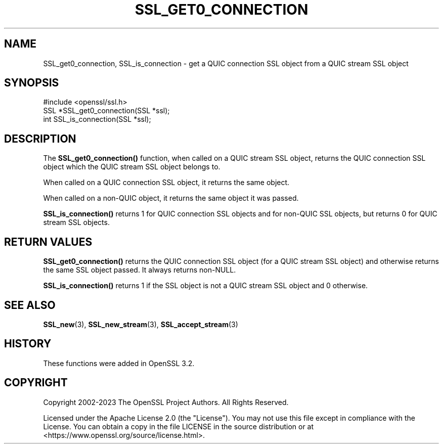.\" -*- mode: troff; coding: utf-8 -*-
.\" Automatically generated by Pod::Man 5.0102 (Pod::Simple 3.45)
.\"
.\" Standard preamble:
.\" ========================================================================
.de Sp \" Vertical space (when we can't use .PP)
.if t .sp .5v
.if n .sp
..
.de Vb \" Begin verbatim text
.ft CW
.nf
.ne \\$1
..
.de Ve \" End verbatim text
.ft R
.fi
..
.\" \*(C` and \*(C' are quotes in nroff, nothing in troff, for use with C<>.
.ie n \{\
.    ds C` ""
.    ds C' ""
'br\}
.el\{\
.    ds C`
.    ds C'
'br\}
.\"
.\" Escape single quotes in literal strings from groff's Unicode transform.
.ie \n(.g .ds Aq \(aq
.el       .ds Aq '
.\"
.\" If the F register is >0, we'll generate index entries on stderr for
.\" titles (.TH), headers (.SH), subsections (.SS), items (.Ip), and index
.\" entries marked with X<> in POD.  Of course, you'll have to process the
.\" output yourself in some meaningful fashion.
.\"
.\" Avoid warning from groff about undefined register 'F'.
.de IX
..
.nr rF 0
.if \n(.g .if rF .nr rF 1
.if (\n(rF:(\n(.g==0)) \{\
.    if \nF \{\
.        de IX
.        tm Index:\\$1\t\\n%\t"\\$2"
..
.        if !\nF==2 \{\
.            nr % 0
.            nr F 2
.        \}
.    \}
.\}
.rr rF
.\" ========================================================================
.\"
.IX Title "SSL_GET0_CONNECTION 3ossl"
.TH SSL_GET0_CONNECTION 3ossl 2025-09-30 3.5.4 OpenSSL
.\" For nroff, turn off justification.  Always turn off hyphenation; it makes
.\" way too many mistakes in technical documents.
.if n .ad l
.nh
.SH NAME
SSL_get0_connection, SSL_is_connection \- get a QUIC connection SSL object from a
QUIC stream SSL object
.SH SYNOPSIS
.IX Header "SYNOPSIS"
.Vb 1
\& #include <openssl/ssl.h>
\&
\& SSL *SSL_get0_connection(SSL *ssl);
\& int SSL_is_connection(SSL *ssl);
.Ve
.SH DESCRIPTION
.IX Header "DESCRIPTION"
The \fBSSL_get0_connection()\fR function, when called on a QUIC stream SSL object,
returns the QUIC connection SSL object which the QUIC stream SSL object belongs
to.
.PP
When called on a QUIC connection SSL object, it returns the same object.
.PP
When called on a non-QUIC object, it returns the same object it was passed.
.PP
\&\fBSSL_is_connection()\fR returns 1 for QUIC connection SSL objects and for non-QUIC
SSL objects, but returns 0 for QUIC stream SSL objects.
.SH "RETURN VALUES"
.IX Header "RETURN VALUES"
\&\fBSSL_get0_connection()\fR returns the QUIC connection SSL object (for a QUIC stream
SSL object) and otherwise returns the same SSL object passed. It always returns
non-NULL.
.PP
\&\fBSSL_is_connection()\fR returns 1 if the SSL object is not a QUIC stream SSL object
and 0 otherwise.
.SH "SEE ALSO"
.IX Header "SEE ALSO"
\&\fBSSL_new\fR\|(3), \fBSSL_new_stream\fR\|(3), \fBSSL_accept_stream\fR\|(3)
.SH HISTORY
.IX Header "HISTORY"
These functions were added in OpenSSL 3.2.
.SH COPYRIGHT
.IX Header "COPYRIGHT"
Copyright 2002\-2023 The OpenSSL Project Authors. All Rights Reserved.
.PP
Licensed under the Apache License 2.0 (the "License").  You may not use
this file except in compliance with the License.  You can obtain a copy
in the file LICENSE in the source distribution or at
<https://www.openssl.org/source/license.html>.
